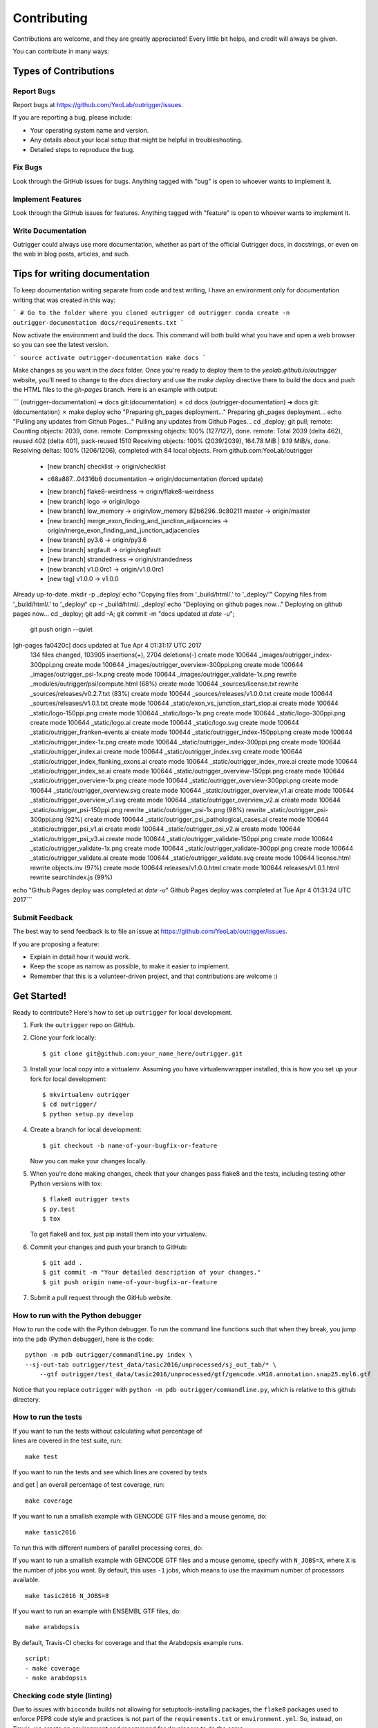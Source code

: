 ============
Contributing
============

Contributions are welcome, and they are greatly appreciated! Every
little bit helps, and credit will always be given.

You can contribute in many ways:

Types of Contributions
----------------------

Report Bugs
~~~~~~~~~~~

Report bugs at https://github.com/YeoLab/outrigger/issues.

If you are reporting a bug, please include:

* Your operating system name and version.
* Any details about your local setup that might be helpful in troubleshooting.
* Detailed steps to reproduce the bug.

Fix Bugs
~~~~~~~~

Look through the GitHub issues for bugs. Anything tagged with "bug"
is open to whoever wants to implement it.

Implement Features
~~~~~~~~~~~~~~~~~~

Look through the GitHub issues for features. Anything tagged with "feature"
is open to whoever wants to implement it.

Write Documentation
~~~~~~~~~~~~~~~~~~~

Outrigger could always use more documentation, whether as part of the
official Outrigger docs, in docstrings, or even on the web in blog posts,
articles, and such.

Tips for writing documentation
------------------------------

To keep documentation writing separate from code and test writing, I have an
environment only for documentation writing that was created in this way:

```
# Go to the folder where you cloned outrigger
cd outrigger
conda create -n outrigger-documentation docs/requirements.txt
```

Now activate the environment and build the docs. This command will both build
what you have and open a web browser so you can see the latest version.

```
source activate outrigger-documentation
make docs
```

Make changes as you want in the `docs` folder. Once you're ready to deploy
them to the `yeolab.github.io/outrigger` website, you'll need to change to the
`docs` directory and use the `make deploy` directive there to build the docs
and push the HTML files to the `gh-pages` branch. Here is an example with
output:

```
(outrigger-documentation) ➜  docs git:(documentation) ✗ cd docs
(outrigger-documentation) ➜  docs git:(documentation) ✗ make deploy
echo "Preparing gh_pages deployment..."
Preparing gh_pages deployment...
echo "Pulling any updates from Github Pages..."
Pulling any updates from Github Pages...
cd _deploy; git pull;
remote: Counting objects: 2039, done.
remote: Compressing objects: 100% (127/127), done.
remote: Total 2039 (delta 462), reused 402 (delta 401), pack-reused 1510
Receiving objects: 100% (2039/2039), 164.78 MiB | 9.19 MiB/s, done.
Resolving deltas: 100% (1206/1206), completed with 84 local objects.
From github.com:YeoLab/outrigger
 * [new branch]      checklist  -> origin/checklist
 + c68a887...04316b6 documentation -> origin/documentation  (forced update)
 * [new branch]      flake8-weirdness -> origin/flake8-weirdness
 * [new branch]      logo       -> origin/logo
 * [new branch]      low_memory -> origin/low_memory
   82b6296..9c80211  master     -> origin/master
 * [new branch]      merge_exon_finding_and_junction_adjacencies -> origin/merge_exon_finding_and_junction_adjacencies
 * [new branch]      py3.6      -> origin/py3.6
 * [new branch]      segfault   -> origin/segfault
 * [new branch]      strandedness -> origin/strandedness
 * [new branch]      v1.0.0rc1  -> origin/v1.0.0rc1
 * [new tag]         v1.0.0     -> v1.0.0
Already up-to-date.
mkdir -p _deploy/
echo "Copying files from '_build/html/.' to '_deploy/'"
Copying files from '_build/html/.' to '_deploy/'
cp -r _build/html/. _deploy/
echo "Deploying on github pages now..."
Deploying on github pages now...
cd _deploy; git add -A; git commit -m "docs updated at `date -u`";\
		git push origin  --quiet
[gh-pages fa0420c] docs updated at Tue Apr  4 01:31:17 UTC 2017
 134 files changed, 103905 insertions(+), 2704 deletions(-)
 create mode 100644 _images/outrigger_index-300ppi.png
 create mode 100644 _images/outrigger_overview-300ppi.png
 create mode 100644 _images/outrigger_psi-1x.png
 create mode 100644 _images/outrigger_validate-1x.png
 rewrite _modules/outrigger/psi/compute.html (68%)
 create mode 100644 _sources/license.txt
 rewrite _sources/releases/v0.2.7.txt (83%)
 create mode 100644 _sources/releases/v1.0.0.txt
 create mode 100644 _sources/releases/v1.0.1.txt
 create mode 100644 _static/exon_vs_junction_start_stop.ai
 create mode 100644 _static/logo-150ppi.png
 create mode 100644 _static/logo-1x.png
 create mode 100644 _static/logo-300ppi.png
 create mode 100644 _static/logo.ai
 create mode 100644 _static/logo.svg
 create mode 100644 _static/outrigger_franken-events.ai
 create mode 100644 _static/outrigger_index-150ppi.png
 create mode 100644 _static/outrigger_index-1x.png
 create mode 100644 _static/outrigger_index-300ppi.png
 create mode 100644 _static/outrigger_index.ai
 create mode 100644 _static/outrigger_index.svg
 create mode 100644 _static/outrigger_index_flanking_exons.ai
 create mode 100644 _static/outrigger_index_mxe.ai
 create mode 100644 _static/outrigger_index_se.ai
 create mode 100644 _static/outrigger_overview-150ppi.png
 create mode 100644 _static/outrigger_overview-1x.png
 create mode 100644 _static/outrigger_overview-300ppi.png
 create mode 100644 _static/outrigger_overview.svg
 create mode 100644 _static/outrigger_overview_v1.ai
 create mode 100644 _static/outrigger_overview_v1.svg
 create mode 100644 _static/outrigger_overview_v2.ai
 create mode 100644 _static/outrigger_psi-150ppi.png
 rewrite _static/outrigger_psi-1x.png (98%)
 rewrite _static/outrigger_psi-300ppi.png (92%)
 create mode 100644 _static/outrigger_psi_pathological_cases.ai
 create mode 100644 _static/outrigger_psi_v1.ai
 create mode 100644 _static/outrigger_psi_v2.ai
 create mode 100644 _static/outrigger_psi_v3.ai
 create mode 100644 _static/outrigger_validate-150ppi.png
 create mode 100644 _static/outrigger_validate-1x.png
 create mode 100644 _static/outrigger_validate-300ppi.png
 create mode 100644 _static/outrigger_validate.ai
 create mode 100644 _static/outrigger_validate.svg
 create mode 100644 license.html
 rewrite objects.inv (97%)
 create mode 100644 releases/v1.0.0.html
 create mode 100644 releases/v1.0.1.html
 rewrite searchindex.js (99%)
echo "Github Pages deploy was completed at `date -u`"
Github Pages deploy was completed at Tue Apr  4 01:31:24 UTC 2017```

Submit Feedback
~~~~~~~~~~~~~~~

The best way to send feedback is to file an issue at https://github.com/YeoLab/outrigger/issues.

If you are proposing a feature:

* Explain in detail how it would work.
* Keep the scope as narrow as possible, to make it easier to implement.
* Remember that this is a volunteer-driven project, and that contributions
  are welcome :)

Get Started!
------------

Ready to contribute? Here's how to set up ``outrigger`` for local development.

1. Fork the ``outrigger`` repo on GitHub.
2. Clone your fork locally::

    $ git clone git@github.com:your_name_here/outrigger.git

3. Install your local copy into a virtualenv. Assuming you have virtualenvwrapper installed, this is how you set up your fork for local development::

    $ mkvirtualenv outrigger
    $ cd outrigger/
    $ python setup.py develop

4. Create a branch for local development::

    $ git checkout -b name-of-your-bugfix-or-feature

   Now you can make your changes locally.

5. When you're done making changes, check that your changes pass flake8 and the tests, including testing other Python versions with tox::

    $ flake8 outrigger tests
    $ py.test
    $ tox

   To get flake8 and tox, just pip install them into your virtualenv.

6. Commit your changes and push your branch to GitHub::

    $ git add .
    $ git commit -m "Your detailed description of your changes."
    $ git push origin name-of-your-bugfix-or-feature

7. Submit a pull request through the GitHub website.


How to run with the Python debugger
~~~~~~~~~~~~~~~~~~~~~~~~~~~~~~~~~~~

How to run the code with the Python debugger. To run the command line
functions such that when they break, you jump into the ``pdb`` (Python
debugger), here is the code:

::

    python -m pdb outrigger/commandline.py index \
    --sj-out-tab outrigger/test_data/tasic2016/unprocessed/sj_out_tab/* \
        --gtf outrigger/test_data/tasic2016/unprocessed/gtf/gencode.vM10.annotation.snap25.myl6.gtf

Notice that you replace ``outrigger`` with
``python -m pdb outrigger/commandline.py``, which is relative to this
github directory.

How to run the tests
~~~~~~~~~~~~~~~~~~~~

| If you want to run the tests without calculating what percentage of
| lines are covered in the test suite, run:

::

    make test

| If you want to run the tests and see which lines are covered by tests
and get
| an overall percentage of test coverage, run:

::

    make coverage

If you want to run a smallish example with GENCODE GTF files and a mouse
genome, do:

::

    make tasic2016

To run this with different numbers of parallel processing cores, do:

If you want to run a smallish example with GENCODE GTF files and a mouse
genome, specify with ``N_JOBS=X``, where ``X`` is the number of jobs you
want. By default, this uses ``-1`` jobs, which means to use the maximum
number of processors available.

::

    make tasic2016 N_JOBS=8

If you want to run an example with ENSEMBL GTF files, do:

::

    make arabdopsis

By default, Travis-CI checks for coverage and that the Arabdopsis example runs.

::

    script:
    - make coverage
    - make arabdopsis

Checking code style (linting)
~~~~~~~~~~~~~~~~~~~~~~~~~~~~~

Due to issues with ``bioconda`` builds not allowing for setuptools-installing
packages, the ``flake8`` packages used to enforce PEP8 code style and practices
is not part of the ``requirements.txt`` or ``environment.yml``. So, instead, on
Travis, we create an environment and recommend for developers to do the same.

From the ``outrigger`` root directory, where there is a ``Makefile`` defining
``make lint``, do:

::

    conda create -n lint-env --yes flake8
    source activate lint-env
    make lint
    deactivate lint-env



Pull Request Guidelines
-----------------------

Before you submit a pull request, check that it meets these guidelines:

1. The pull request should include tests.
2. If the pull request adds functionality, the docs should be updated. Put
   your new functionality into a function with a docstring, and add the
   feature to the list in README.rst.
3. The pull request should work for Python 2.6, 2.7, 3.3, and 3.4, and for PyPy. Check
   https://travis-ci.org/olgabot/outrigger/pull_requests
   and make sure that the tests pass for all supported Python versions.

Tips
----

To run a subset of tests::

    $ python -m unittest tests.test_outrigger
